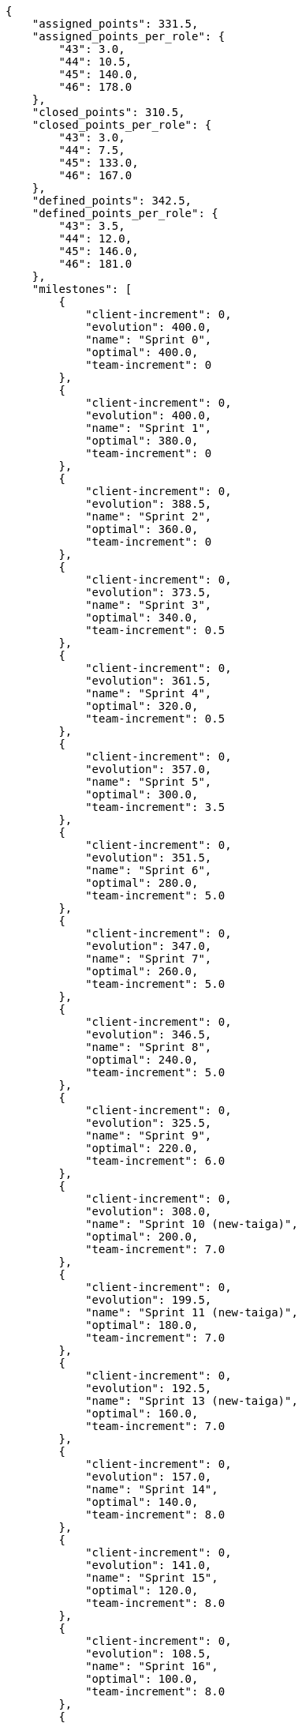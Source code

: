 [source,json]
----
{
    "assigned_points": 331.5,
    "assigned_points_per_role": {
        "43": 3.0,
        "44": 10.5,
        "45": 140.0,
        "46": 178.0
    },
    "closed_points": 310.5,
    "closed_points_per_role": {
        "43": 3.0,
        "44": 7.5,
        "45": 133.0,
        "46": 167.0
    },
    "defined_points": 342.5,
    "defined_points_per_role": {
        "43": 3.5,
        "44": 12.0,
        "45": 146.0,
        "46": 181.0
    },
    "milestones": [
        {
            "client-increment": 0,
            "evolution": 400.0,
            "name": "Sprint 0",
            "optimal": 400.0,
            "team-increment": 0
        },
        {
            "client-increment": 0,
            "evolution": 400.0,
            "name": "Sprint 1",
            "optimal": 380.0,
            "team-increment": 0
        },
        {
            "client-increment": 0,
            "evolution": 388.5,
            "name": "Sprint 2",
            "optimal": 360.0,
            "team-increment": 0
        },
        {
            "client-increment": 0,
            "evolution": 373.5,
            "name": "Sprint 3",
            "optimal": 340.0,
            "team-increment": 0.5
        },
        {
            "client-increment": 0,
            "evolution": 361.5,
            "name": "Sprint 4",
            "optimal": 320.0,
            "team-increment": 0.5
        },
        {
            "client-increment": 0,
            "evolution": 357.0,
            "name": "Sprint 5",
            "optimal": 300.0,
            "team-increment": 3.5
        },
        {
            "client-increment": 0,
            "evolution": 351.5,
            "name": "Sprint 6",
            "optimal": 280.0,
            "team-increment": 5.0
        },
        {
            "client-increment": 0,
            "evolution": 347.0,
            "name": "Sprint 7",
            "optimal": 260.0,
            "team-increment": 5.0
        },
        {
            "client-increment": 0,
            "evolution": 346.5,
            "name": "Sprint 8",
            "optimal": 240.0,
            "team-increment": 5.0
        },
        {
            "client-increment": 0,
            "evolution": 325.5,
            "name": "Sprint 9",
            "optimal": 220.0,
            "team-increment": 6.0
        },
        {
            "client-increment": 0,
            "evolution": 308.0,
            "name": "Sprint 10 (new-taiga)",
            "optimal": 200.0,
            "team-increment": 7.0
        },
        {
            "client-increment": 0,
            "evolution": 199.5,
            "name": "Sprint 11 (new-taiga)",
            "optimal": 180.0,
            "team-increment": 7.0
        },
        {
            "client-increment": 0,
            "evolution": 192.5,
            "name": "Sprint 13 (new-taiga)",
            "optimal": 160.0,
            "team-increment": 7.0
        },
        {
            "client-increment": 0,
            "evolution": 157.0,
            "name": "Sprint 14",
            "optimal": 140.0,
            "team-increment": 8.0
        },
        {
            "client-increment": 0,
            "evolution": 141.0,
            "name": "Sprint 15",
            "optimal": 120.0,
            "team-increment": 8.0
        },
        {
            "client-increment": 0,
            "evolution": 108.5,
            "name": "Sprint 16",
            "optimal": 100.0,
            "team-increment": 8.0
        },
        {
            "client-increment": [
                0
            ],
            "evolution": 89.5,
            "name": "Future sprint",
            "optimal": 80.0,
            "team-increment": [
                8.0
            ]
        },
        {
            "client-increment": [
                0
            ],
            "evolution": null,
            "name": "Future sprint",
            "optimal": 60.0,
            "team-increment": [
                8.0
            ]
        },
        {
            "client-increment": [
                0
            ],
            "evolution": null,
            "name": "Future sprint",
            "optimal": 40.0,
            "team-increment": [
                8.0
            ]
        },
        {
            "client-increment": [
                0
            ],
            "evolution": null,
            "name": "Future sprint",
            "optimal": 20.0,
            "team-increment": [
                8.0
            ]
        },
        {
            "client-increment": [
                0
            ],
            "evolution": null,
            "name": "Project End",
            "optimal": 0.0,
            "team-increment": [
                8.0
            ]
        }
    ],
    "name": "Taiga",
    "speed": 20.7,
    "total_milestones": 20,
    "total_points": 400.0
}

----
